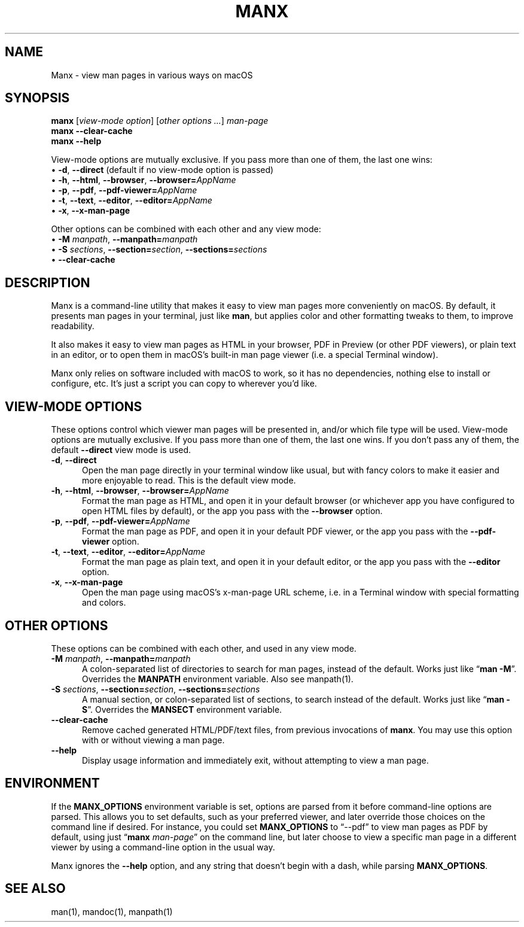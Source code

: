 .\" Man page for manx
.\"
.\" Copyright (c) 2015,2024 Jason Jackson
.\"
.\" This program is free software; you can redistribute it and/or modify it under the terms
.\" of the GNU General Public License as published by the Free Software Foundation;
.\" either version 2 of the License, or (at your option) any later version.
.\"
.\" This program is distributed in the hope that it will be useful, but WITHOUT ANY WARRANTY;
.\" without even the implied warranty of MERCHANTABILITY or FITNESS FOR A PARTICULAR PURPOSE.
.\" See the GNU General Public License (GPLv2.txt) for more details.
.\"
.\" A copy of the GNU General Public License should accompany this program; if not,
.\" see http://www.gnu.org/licenses/gpl-2.0.html or write to the Free Software Foundation,
.\" 59 Temple Place, Suite 330, Boston, MA 02111.
.\" More details can be found at http://www.gnu.org/licenses/licenses.html.
.\"
.\" Standard preamble:
.\" ========================================================================
.de Sp \" Vertical space (when we can't use .PP)
.if t .sp .5v
.if n .sp
..
.de Vb \" Begin verbatim text
.ft CW
.nf
.ne \\$1
..
.de Ve \" End verbatim text
.ft R
.fi
..
.\" Set up some character translations and predefined strings.  \*(-- will
.\" give an unbreakable dash, \*(PI will give pi, \*(L" will give a left
.\" double quote, and \*(R" will give a right double quote.  \*(C+ will
.\" give a nicer C++.  Capital omega is used to do unbreakable dashes and
.\" therefore won't be available.  \*(C` and \*(C' expand to `' in nroff,
.\" nothing in troff, for use with C<>.
.tr \(*W-
.ds C+ C\v'-.1v'\h'-1p'\s-2+\h'-1p'+\s0\v'.1v'\h'-1p'
.ie n \{\
.    ds -- \(*W-
.    ds PI pi
.    if (\n(.H=4u)&(1m=24u) .ds -- \(*W\h'-12u'\(*W\h'-12u'-\" diablo 10 pitch
.    if (\n(.H=4u)&(1m=20u) .ds -- \(*W\h'-12u'\(*W\h'-8u'-\"  diablo 12 pitch
.    ds L" ""
.    ds R" ""
.    ds C` ""
.    ds C' ""
'br\}
.el\{\
.    ds -- \|\(em\|
.    ds PI \(*p
.    ds L" ``
.    ds R" ''
.    ds C`
.    ds C'
'br\}
.\"
.\" Escape single quotes in literal strings from groff's Unicode transform.
.ie \n(.g .ds Aq \(aq
.el       .ds Aq '
.\"
.\" If the F register is turned on, we'll generate index entries on stderr for
.\" titles (.TH), headers (.SH), subsections (.SS), items (.Ip), and index
.\" entries marked with X<> in POD.  Of course, you'll have to process the
.\" output yourself in some meaningful fashion.
.\"
.\" Avoid warning from groff about undefined register 'F'.
.de IX
..
.nr rF 0
.if \n(.g .if rF .nr rF 1
.if (\n(rF:(\n(.g==0)) \{
.    if \nF \{
.        de IX
.        tm Index:\\$1\t\\n%\t"\\$2"
..
.        if !\nF==2 \{
.            nr % 0
.            nr F 2
.        \}
.    \}
.\}
.rr rF
.\"
.\" Accent mark definitions (@(#)ms.acc 1.5 88/02/08 SMI; from UCB 4.2).
.\" Fear.  Run.  Save yourself.  No user-serviceable parts.
.    \" fudge factors for nroff and troff
.if n \{\
.    ds #H 0
.    ds #V .8m
.    ds #F .3m
.    ds #[ \f1
.    ds #] \fP
.\}
.if t \{\
.    ds #H ((1u-(\\\\n(.fu%2u))*.13m)
.    ds #V .6m
.    ds #F 0
.    ds #[ \&
.    ds #] \&
.\}
.    \" simple accents for nroff and troff
.if n \{\
.    ds ' \&
.    ds ` \&
.    ds ^ \&
.    ds , \&
.    ds ~ ~
.    ds /
.\}
.if t \{\
.    ds ' \\k:\h'-(\\n(.wu*8/10-\*(#H)'\'\h"|\\n:u"
.    ds ` \\k:\h'-(\\n(.wu*8/10-\*(#H)'\`\h'|\\n:u'
.    ds ^ \\k:\h'-(\\n(.wu*10/11-\*(#H)'^\h'|\\n:u'
.    ds , \\k:\h'-(\\n(.wu*8/10)',\h'|\\n:u'
.    ds ~ \\k:\h'-(\\n(.wu-\*(#H-.1m)'~\h'|\\n:u'
.    ds / \\k:\h'-(\\n(.wu*8/10-\*(#H)'\z\(sl\h'|\\n:u'
.\}
.    \" troff and (daisy-wheel) nroff accents
.ds : \\k:\h'-(\\n(.wu*8/10-\*(#H+.1m+\*(#F)'\v'-\*(#V'\z.\h'.2m+\*(#F'.\h'|\\n:u'\v'\*(#V'
.ds 8 \h'\*(#H'\(*b\h'-\*(#H'
.ds o \\k:\h'-(\\n(.wu+\w'\(de'u-\*(#H)/2u'\v'-.3n'\*(#[\z\(de\v'.3n'\h'|\\n:u'\*(#]
.ds d- \h'\*(#H'\(pd\h'-\w'~'u'\v'-.25m'\f2\(hy\fP\v'.25m'\h'-\*(#H'
.ds D- D\\k:\h'-\w'D'u'\v'-.11m'\z\(hy\v'.11m'\h'|\\n:u'
.ds th \*(#[\v'.3m'\s+1I\s-1\v'-.3m'\h'-(\w'I'u*2/3)'\s-1o\s+1\*(#]
.ds Th \*(#[\s+2I\s-2\h'-\w'I'u*3/5'\v'-.3m'o\v'.3m'\*(#]
.ds ae a\h'-(\w'a'u*4/10)'e
.ds Ae A\h'-(\w'A'u*4/10)'E
.    \" corrections for vroff
.if v .ds ~ \\k:\h'-(\\n(.wu*9/10-\*(#H)'\s-2\u~\d\s+2\h'|\\n:u'
.if v .ds ^ \\k:\h'-(\\n(.wu*10/11-\*(#H)'\v'-.4m'^\v'.4m'\h'|\\n:u'
.    \" for low resolution devices (crt and lpr)
.if \n(.H>23 .if \n(.V>19 \
\{\
.    ds : e
.    ds 8 ss
.    ds o a
.    ds d- d\h'-1'\(ga
.    ds D- D\h'-1'\(hy
.    ds th \o'bp'
.    ds Th \o'LP'
.    ds ae ae
.    ds Ae AE
.\}
.rm #[ #] #H #V #F C
.\" ========================================================================
.\"
.IX Title "manx 1"
.TH MANX 1 "January 2024" "macOS" "General Commands Manual"
.\" For nroff, turn off justification.  Always turn off hyphenation; it makes
.\" way too many mistakes in technical documents.
.if n .ad l
.nh
.\" --------------------
.SH "NAME"
Manx \- view man pages in various ways on macOS

.SH "SYNOPSIS"
.IX Header "SYNOPSIS"

.B manx \fR[\fIview-mode option\fR] [\fIother options ...\fR] \fIman-page\fR
.br
.B manx \-\-clear\-cache
.br
.B manx \-\-help

.\" Indent (commented out)
.\" .RS 4
View-mode options are mutually exclusive. If you pass more than one of them, the last one wins:
      • \fB\-d\fR, \fB\-\-direct\fR (default if no view-mode option is passed)
      • \fB\-h\fR, \fB\-\-html\fR, \fB\-\-browser\fR, \fB\-\-browser=\fR\fIAppName\fR
      • \fB\-p\fR, \fB\-\-pdf\fR, \fB\-\-pdf\-viewer=\fR\fIAppName\fR
      • \fB\-t\fR, \fB\-\-text\fR, \fB\-\-editor\fR, \fB\-\-editor=\fR\fIAppName\fR
      • \fB\-x\fR, \fB\-\-x\-man\-page\fR

Other options can be combined with each other and any view mode:
      • \fB\-M\fR \fImanpath\fR, \fB\-\-manpath=\fR\fImanpath\fR
      • \fB\-S\fR \fIsections\fR, \fB\-\-section=\fR\fIsection\fR, \fB\-\-sections=\fR\fIsections\fR
      • \fB\-\-clear\-cache\fR
.\" End indent (commented out)
.\" .RE

.SH "DESCRIPTION"
.IX Header "DESCRIPTION"

Manx is a command\-line utility that makes it easy to view man pages more conveniently on macOS.
By default, it presents man pages in your terminal, just like \&\fBman\fR,
but applies color and other formatting tweaks to them, to improve readability.

It also makes it easy to view man pages as HTML in your browser, PDF in Preview (or other PDF viewers),
or plain text in an editor, or to open them in macOS's built\-in man page viewer (i.e. a special Terminal window).

Manx only relies on software included with macOS to work, so it has no dependencies,
nothing else to install or configure, etc. It's just a script you can copy to wherever you'd like.

.SH "VIEW-MODE OPTIONS"
.IX Header "VIEW-MODE OPTIONS"

These options control which viewer man pages will be presented in, and/or which file type will be used.
View\-mode options are mutually exclusive. If you pass more than one of them, the last one wins.
If you don't pass any of them, the default \fB\-\-direct\fR view mode is used.
.\" --------------------
.IP "\fB\-d\fR, \fB\-\-direct\fR" 5
.IX Item "-d"
Open the man page directly in your terminal window like usual,
but with fancy colors to make it easier and more enjoyable to read.
This is the default view mode.
.\" --------------------
.IP "\fB\-h\fR, \fB\-\-html\fR, \fB\-\-browser\fR, \fB\-\-browser=\fR\fIAppName\fR" 5
.IX Item "-h"
Format the man page as HTML, and open it in your default browser
(or whichever app you have configured to open HTML files by default),
or the app you pass with the \fB\-\-browser\fR option.
.\" --------------------
.IP "\fB\-p\fR, \fB\-\-pdf\fR, \fB\-\-pdf\-viewer=\fR\fIAppName\fR" 5
.IX Item "-p"
Format the man page as PDF, and open it in your default PDF viewer,
or the app you pass with the \fB\-\-pdf\-viewer\fR option.
.\" --------------------
.IP "\fB\-t\fR, \fB\-\-text\fR, \fB\-\-editor\fR, \fB\-\-editor=\fR\fIAppName\fR" 5
.IX Item "-t"
Format the man page as plain text, and open it in your default editor,
or the app you pass with the \fB\-\-editor\fR option.
.\" --------------------
.IP "\fB\-x\fR, \fB\-\-x\-man\-page\fR" 5
.IX Item "-x"
Open the man page using macOS's x\-man\-page URL scheme,
i.e. in a Terminal window with special formatting and colors.

.SH "OTHER OPTIONS"
.IX Header "OTHER OPTIONS"

These options can be combined with each other, and used in any view mode.
.\" --------------------
.IP "\fB\-M\fR \fImanpath\fR, \fB\-\-manpath=\fR\fImanpath\fR" 5
.IX Item "-M"
A colon-separated list of directories to search for man pages, instead of the default.
Works just like “\fBman -M\fR”. Overrides the \fBMANPATH\fR environment variable. Also see manpath(1).
.\" --------------------
.IP "\fB\-S\fR \fIsections\fR, \fB\-\-section=\fR\fIsection\fR, \fB\-\-sections=\fR\fIsections\fR" 5
.IX Item "-S"
A manual section, or colon-separated list of sections, to search instead of the default.
Works just like “\fBman -S\fR”. Overrides the \fBMANSECT\fR environment variable.
.\" --------------------
.IP "\fB\-\-clear\-cache\fR" 5
.IX Item "--clear-cache"
Remove cached generated HTML/PDF/text files, from previous invocations of \fBmanx\fR.
You may use this option with or without viewing a man page.
.\" --------------------
.IP "\fB\-\-help\fR" 5
.IX Item "--help"
Display usage information and immediately exit, without attempting to view a man page.

.SH "ENVIRONMENT"
.IX Header "ENVIRONMENT"

If the \fBMANX_OPTIONS\fR environment variable is set, options are parsed from it before command\-line options are parsed.
This allows you to set defaults, such as your preferred viewer, and later override those choices on the command line if desired.
For instance, you could set \fBMANX_OPTIONS\fR to “\-\-pdf” to view man pages as PDF by default,
using just “\fBmanx\fR \fIman\-page\fR” on the command line, but later choose to view a specific man page in a different viewer
by using a command\-line option in the usual way.

Manx ignores the \fB\-\-help\fR option, and any string that doesn't begin with a dash, while parsing \fBMANX_OPTIONS\fR.

.SH "SEE ALSO"
.IX Header "SEE ALSO"

man(1), mandoc(1), manpath(1)
